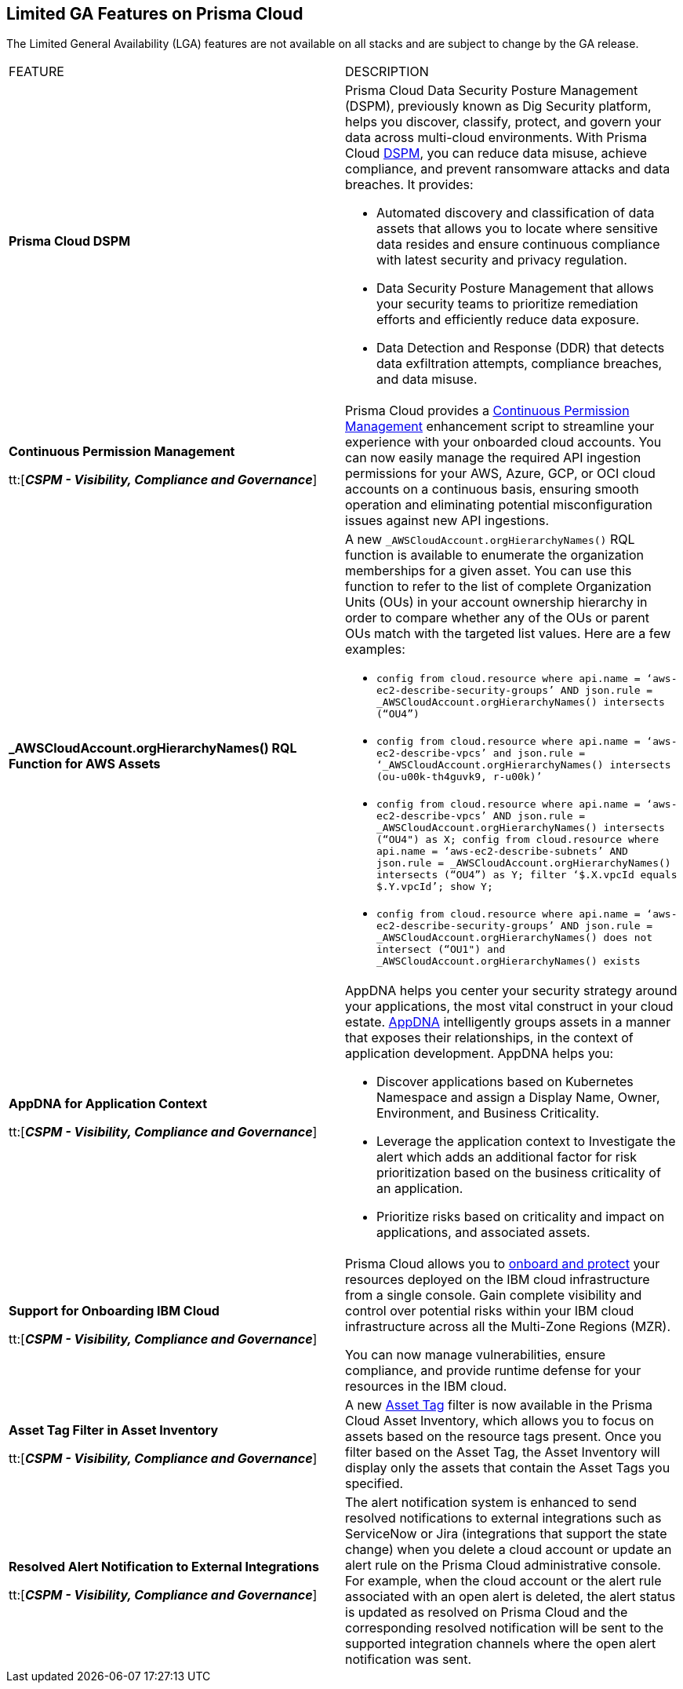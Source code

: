 == Limited GA Features on Prisma Cloud

//Review the Prisma Cloud features that have limited general availability (LGA) on some stacks for select customers.

The Limited General Availability (LGA) features are not available on all stacks and are subject to change by the GA release.


[cols="50%a,50%a"]
|===
|FEATURE
|DESCRIPTION


|*Prisma Cloud DSPM*

//RLP-129484

|Prisma Cloud Data Security Posture Management (DSPM), previously known as Dig Security platform, helps you discover, classify, protect, and govern your data across multi-cloud environments. With Prisma Cloud https://docs.prismacloud.io/en/enterprise-edition/assets/pdf/dspm-lga.pdf[DSPM], you can reduce data misuse, achieve compliance, and prevent ransomware attacks and data breaches. It provides:

* Automated discovery and classification of data assets that allows you to locate where sensitive data resides and ensure continuous compliance with latest security and privacy regulation.

* Data Security Posture Management that allows your security teams to prioritize remediation efforts and efficiently reduce data exposure.

* Data Detection and Response (DDR) that detects data exfiltration attempts, compliance breaches, and data misuse. 

|*Continuous Permission Management*

tt:[*_CSPM - Visibility, Compliance and Governance_*]

//RLP-129731

|Prisma Cloud provides a https://docs.prismacloud.io/en/enterprise-edition/assets/pdf/continuous-permission-management-lga.pdf[Continuous Permission Management] enhancement script to streamline your experience with your onboarded cloud accounts. You can now easily manage the required API ingestion permissions for your AWS, Azure, GCP, or OCI cloud accounts on a continuous basis, ensuring smooth operation and eliminating potential misconfiguration issues against new API ingestions.


|*_AWSCloudAccount.orgHierarchyNames() RQL Function for AWS Assets*

//RLP-127530, RLP-110106

|A new `_AWSCloudAccount.orgHierarchyNames()` RQL function is available to enumerate the organization memberships for a given asset. You can use this function to refer to the list of complete Organization Units (OUs) in your account ownership hierarchy in order to compare whether any of the OUs or parent OUs match with the targeted list values. Here are a few examples:

* `config from cloud.resource where api.name = ‘aws-ec2-describe-security-groups’ AND json.rule = _AWSCloudAccount.orgHierarchyNames() intersects (“OU4”)`

* `config from cloud.resource where api.name = ‘aws-ec2-describe-vpcs’ and json.rule = ‘_AWSCloudAccount.orgHierarchyNames() intersects (ou-u00k-th4guvk9, r-u00k)’`

* `config from cloud.resource where api.name = ‘aws-ec2-describe-vpcs’ AND json.rule = _AWSCloudAccount.orgHierarchyNames() intersects (“OU4") as X; config from cloud.resource where api.name = ‘aws-ec2-describe-subnets’ AND json.rule = _AWSCloudAccount.orgHierarchyNames() intersects (“OU4”) as Y; filter ‘$.X.vpcId equals $.Y.vpcId’; show Y;`

* `config from cloud.resource where api.name = ‘aws-ec2-describe-security-groups’ AND json.rule = _AWSCloudAccount.orgHierarchyNames() does not intersect (“OU1") and _AWSCloudAccount.orgHierarchyNames() exists`

|*AppDNA for Application Context*

tt:[*_CSPM - Visibility, Compliance and Governance_*]

//RLP-104999

|AppDNA helps you center your security strategy around your applications, the most vital construct in your cloud estate. https://docs.prismacloud.io/en/enterprise-edition/assets/pdf/app-dna-lga.pdf[AppDNA] intelligently groups assets in a manner that exposes their relationships, in the context of application development. AppDNA helps you:

* Discover applications based on Kubernetes Namespace and assign a Display Name, Owner, Environment, and Business Criticality.

* Leverage the application context to Investigate the alert which adds an additional factor for risk prioritization based on the business criticality of an application.

* Prioritize risks based on criticality and impact on applications, and associated assets.


|*Support for Onboarding IBM Cloud*

tt:[*_CSPM - Visibility, Compliance and Governance_*]

//RLP-101176
//https://docs.paloaltonetworks.com/content/dam/techdocs/en_US/pdf/prisma/prisma-cloud/prerelease/ibm-onboarding-lga.pdf

|Prisma Cloud allows you to https://docs.prismacloud.io/en/enterprise-edition/assets/pdf/ibm-onboarding-lga.pdf[onboard and protect] your resources deployed on the IBM cloud infrastructure from a single console. Gain complete visibility and control over potential risks within your IBM cloud infrastructure across all the Multi-Zone Regions (MZR).

You can now manage vulnerabilities, ensure compliance, and provide runtime defense for your resources in the IBM cloud.


|*Asset Tag Filter in Asset Inventory*

tt:[*_CSPM - Visibility, Compliance and Governance_*]

//RLP-70205 - Possible GA in Q4

//https://docs.paloaltonetworks.com/content/dam/techdocs/en_US/pdf/prisma/prisma-cloud/prerelease/asset-inventory-resource-tag-filter-lga.pdf

|A new https://docs.prismacloud.io/en/enterprise-edition/assets/pdf/asset-inventory-resource-tag-filter-lga.pdf[Asset Tag] filter is now available in the Prisma Cloud Asset Inventory, which allows you to focus on assets based on the resource tags present. Once you filter based on the Asset Tag, the Asset Inventory will display only the assets that contain the Asset Tags you specified.


|*Resolved Alert Notification to External Integrations*

tt:[*_CSPM - Visibility, Compliance and Governance_*]

//RLP-71649, RLP-83106

|The alert notification system is enhanced to send resolved notifications to external integrations such as ServiceNow or Jira (integrations that support the state change) when you delete a cloud account or update an alert rule on the Prisma Cloud administrative console.  For example, when the cloud account or the alert rule associated with an open alert is deleted, the alert status is updated as resolved on Prisma Cloud and the corresponding resolved notification will be sent to the supported integration channels where the open alert notification was sent.

|===
